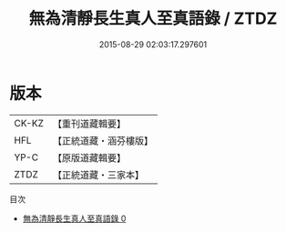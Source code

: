 #+TITLE: 無為清靜長生真人至真語錄 / ZTDZ

#+DATE: 2015-08-29 02:03:17.297601
* 版本
 |     CK-KZ|【重刊道藏輯要】|
 |       HFL|【正統道藏・涵芬樓版】|
 |      YP-C|【原版道藏輯要】|
 |      ZTDZ|【正統道藏・三家本】|
目次
 - [[file:KR5d0081_000.txt][無為清靜長生真人至真語錄 0]]
